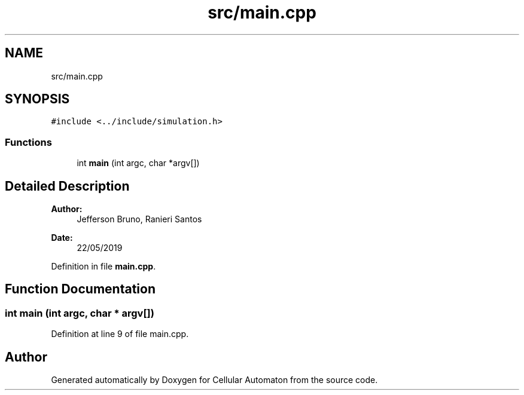 .TH "src/main.cpp" 3 "Fri May 24 2019" "Version 0.1" "Cellular Automaton" \" -*- nroff -*-
.ad l
.nh
.SH NAME
src/main.cpp
.SH SYNOPSIS
.br
.PP
\fC#include <\&.\&./include/simulation\&.h>\fP
.br

.SS "Functions"

.in +1c
.ti -1c
.RI "int \fBmain\fP (int argc, char *argv[])"
.br
.in -1c
.SH "Detailed Description"
.PP 

.PP
\fBAuthor:\fP
.RS 4
Jefferson Bruno, Ranieri Santos 
.RE
.PP
\fBDate:\fP
.RS 4
22/05/2019 
.RE
.PP

.PP
Definition in file \fBmain\&.cpp\fP\&.
.SH "Function Documentation"
.PP 
.SS "int main (int argc, char * argv[])"

.PP
Definition at line 9 of file main\&.cpp\&.
.SH "Author"
.PP 
Generated automatically by Doxygen for Cellular Automaton from the source code\&.
